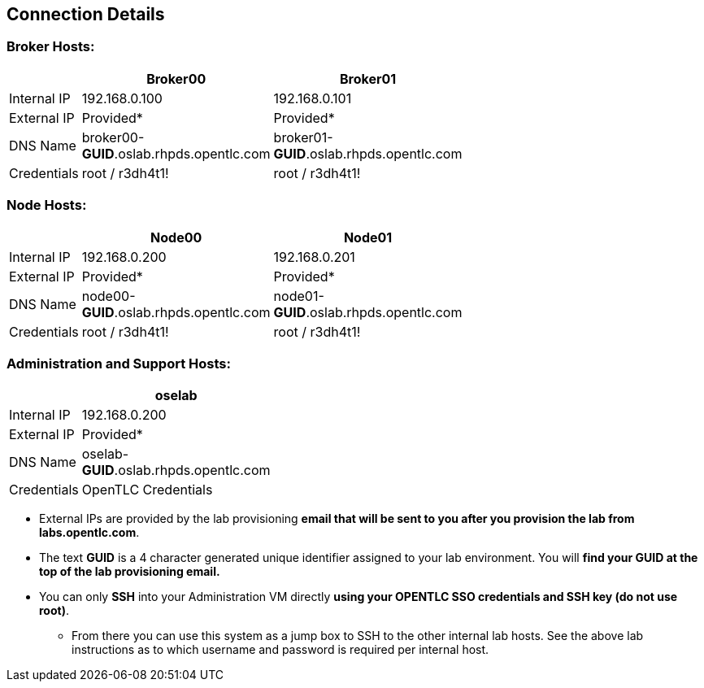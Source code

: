 
:scrollbar:
:data-uri:
== Connection Details

=== Broker Hosts:
[options="header,footer",width="50"]
|=======================
||Broker00|Broker01
|Internal IP|192.168.0.100|192.168.0.101
|External IP|Provided*|Provided*
|DNS Name|broker00-*GUID*.oslab.rhpds.opentlc.com|broker01-*GUID*.oslab.rhpds.opentlc.com
|Credentials|root / r3dh4t1!|root / r3dh4t1!
|=======================

=== Node Hosts:
[options="header,footer",width="50"]
|=======================
||Node00|Node01
|Internal IP|192.168.0.200|192.168.0.201
|External IP|Provided*|Provided*
|DNS Name|node00-*GUID*.oslab.rhpds.opentlc.com|node01-*GUID*.oslab.rhpds.opentlc.com
|Credentials|root / r3dh4t1!|root / r3dh4t1!
|=======================

=== Administration and Support Hosts:
[options="header,footer",width="20"]
|=======================
||oselab
|Internal IP|192.168.0.200
|External IP|Provided*
|DNS Name|oselab-*GUID*.oslab.rhpds.opentlc.com
|Credentials|OpenTLC Credentials
|=======================


* External IPs are provided by the lab provisioning *email that will be sent to you after you provision the lab from labs.opentlc.com*.
* The text *GUID* is a 4 character generated unique identifier assigned to your lab environment.  You will *find your GUID at the top of the lab provisioning email.*
* You can only *SSH* into your Administration VM directly *using your OPENTLC SSO credentials and SSH key (do not use root)*.  
** From there you can use this system as a jump box to SSH to the other internal lab hosts.  See the above lab instructions as to which username and password is required per internal host.


ifdef::showscript[] 

=== Transcript

These tables show the connection details you will use when setting up and using the lab environment.
This information is repeated in the labs where required.


endif::showscript[]




